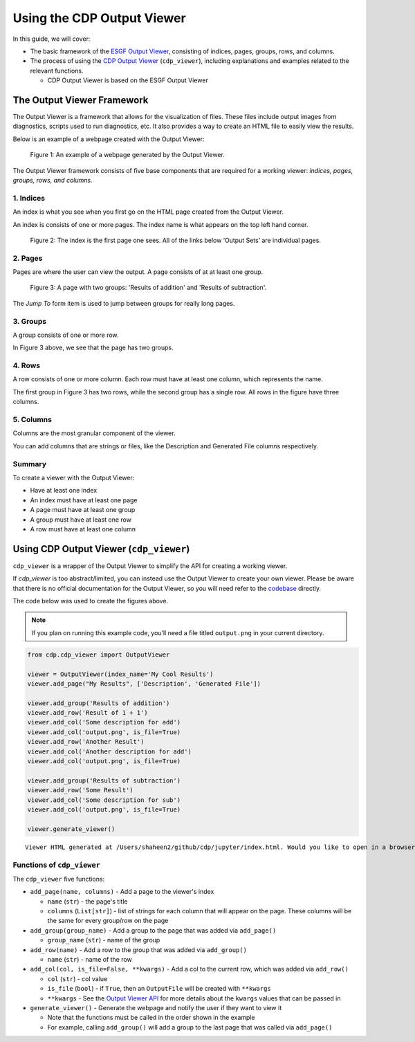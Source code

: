 Using the CDP Output Viewer
===========================

In this guide, we will cover:

- The basic framework of the `ESGF Output Viewer <https://github.com/ESGF/output_viewer>`__, consisting of indices, pages, groups, rows, and columns.
- The process of using the `CDP Output Viewer <https://github.com/CDAT/cdp/blob/master/cdp/cdp_viewer.py>`__ (``cdp_viewer``), including explanations and examples related to the relevant functions.

  - CDP Output Viewer is based on the ESGF Output Viewer

The Output Viewer Framework
---------------------------

The Output Viewer is a framework that allows for the visualization of
files. These files include output images from diagnostics,
scripts used to run diagnostics, etc. It also provides a way to create
an HTML file to easily view the results.

Below is an example of a webpage created with the Output Viewer:

.. figure:: _static/cdp_example.png
   :alt: Example of a webpage generated by the Output Viewer.

   Figure 1: An example of a webpage generated by the Output Viewer.

The Output Viewer framework consists of five base components that are required for a working viewer: `indices, pages,
groups, rows, and columns.`

1. Indices
~~~~~~~~~~

An index is what you see when you first go on the HTML page created
from the Output Viewer.

An index is consists of one or more pages.
The index name is what appears on the top left hand corner.

.. figure:: _static/cdp_index_page.png
   :alt: Index page of the Output Viewer

   Figure 2: The index is the first page one sees. All of the links below ‘Output Sets’ are individual pages.

2. Pages
~~~~~~~~

Pages are where the user can view the output. A page consists of at at least one group.

.. figure:: _static/cdp_page.png
   :alt: A page with two groups: ‘Results of addition’ and ‘Results of subtraction’

   Figure 3: A page with two groups: 'Results of addition' and 'Results of subtraction'.

The *Jump To* form item is used to jump between groups for really long pages.


3. Groups
~~~~~~~~~

A group consists of one or more row.

In Figure 3 above, we see that the page has two groups.

4. Rows
~~~~~~~

A row consists of one or more column. Each row must have at least one column, which represents the name.

The first group in Figure 3 has two rows, while the second group has a single row. All rows in the figure have three columns.

5. Columns
~~~~~~~~~~

Columns are the most granular component of the viewer.

You can add columns that are strings or files, like the Description and Generated
File columns respectively.

Summary
~~~~~~~

To create a viewer with the Output Viewer:

- Have at least one index
- An index must have at least one page
- A page must have at least one group
- A group must have at least one row
- A row must have at least one column

Using CDP Output Viewer (``cdp_viewer``)
----------------------------------------

``cdp_viewer`` is a wrapper of the Output Viewer to simplify the API for creating a working viewer.

If `cdp_viewer` is too abstract/limited, you can instead use the Output Viewer to create your own viewer.
Please be aware that there is no official documentation for the Output Viewer, so you will need refer to the `codebase <https://github.com/ESGF/output_viewer>`__ directly.

The code below was used to create the figures above.

.. note::
    If you plan on running this example code, you’ll need a file titled ``output.png`` in your current directory.

.. code:: python

    from cdp.cdp_viewer import OutputViewer

    viewer = OutputViewer(index_name='My Cool Results')
    viewer.add_page("My Results", ['Description', 'Generated File'])

    viewer.add_group('Results of addition')
    viewer.add_row('Result of 1 + 1')
    viewer.add_col('Some description for add')
    viewer.add_col('output.png', is_file=True)
    viewer.add_row('Another Result')
    viewer.add_col('Another description for add')
    viewer.add_col('output.png', is_file=True)

    viewer.add_group('Results of subtraction')
    viewer.add_row('Some Result')
    viewer.add_col('Some description for sub')
    viewer.add_col('output.png', is_file=True)

    viewer.generate_viewer()


.. parsed-literal::

    Viewer HTML generated at /Users/shaheen2/github/cdp/jupyter/index.html. Would you like to open in a browser? y/[n]: y


Functions of ``cdp_viewer``
~~~~~~~~~~~~~~~~~~~~~~~~~~~

The ``cdp_viewer`` five functions:

- ``add_page(name, columns)`` - Add a page to the viewer's index

  - ``name`` (``str``) - the page's title
  - ``columns`` (``List[str]``) - list of strings for each column that will appear on the page. These columns will be the same for every group/row on the page

- ``add_group(group_name)`` - Add a group to the page that was added via ``add_page()``

  - ``group_name`` (``str``) - name of the group

- ``add_row(name)`` - Add a row to the group that was added via ``add_group()``

  - ``name`` (``str``) - name of the row

- ``add_col(col, is_file=False, **kwargs)`` - Add a col to the current row, which was added via ``add_row()``

  - ``col`` (``str``) - col value
  - ``is_file`` (``bool``) - if ``True``, then an ``OutputFile`` will be created with ``**kwargs``
  - ``**kwargs`` - See the `Output Viewer API <https://github.com/ESGF/output_viewer/blob/master/output_viewer/index.py#L133/>`_ for more details about the ``kwargs`` values that can be passed in

- ``generate_viewer()`` - Generate the webpage and notify the user if they want to view it

  - Note that the functions must be called in the order shown in the example
  - For example, calling ``add_group()`` will add a group to the last page that was called via ``add_page()``
